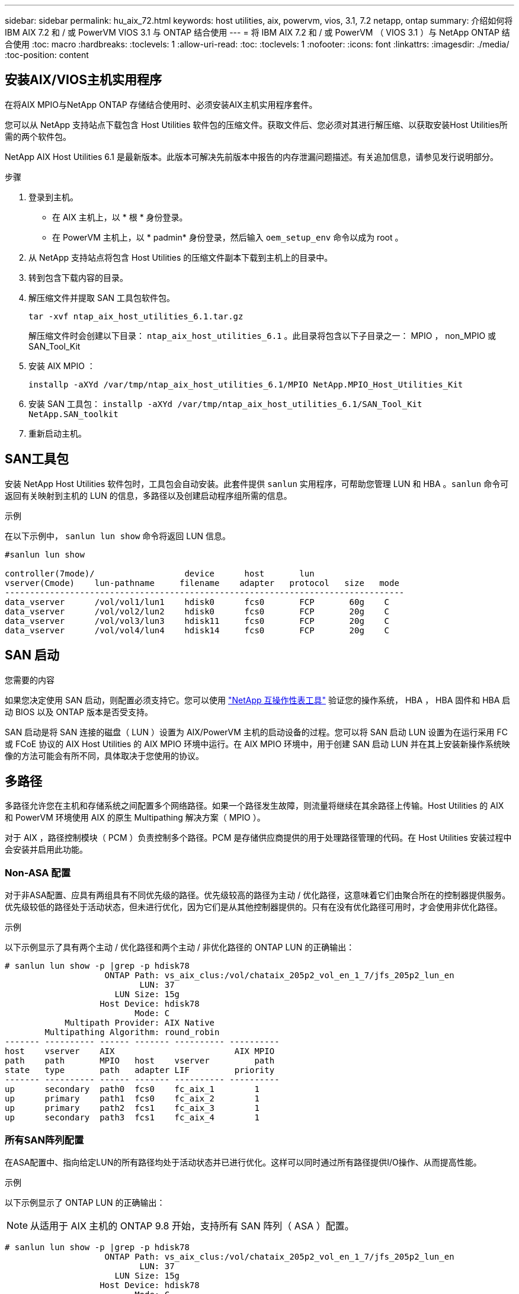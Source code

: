 ---
sidebar: sidebar 
permalink: hu_aix_72.html 
keywords: host utilities, aix, powervm, vios, 3.1, 7.2 netapp, ontap 
summary: 介绍如何将 IBM AIX 7.2 和 / 或 PowerVM VIOS 3.1 与 ONTAP 结合使用 
---
= 将 IBM AIX 7.2 和 / 或 PowerVM （ VIOS 3.1 ）与 NetApp ONTAP 结合使用
:toc: macro
:hardbreaks:
:toclevels: 1
:allow-uri-read: 
:toc: 
:toclevels: 1
:nofooter: 
:icons: font
:linkattrs: 
:imagesdir: ./media/
:toc-position: content




== 安装AIX/VIOS主机实用程序

在将AIX MPIO与NetApp ONTAP 存储结合使用时、必须安装AIX主机实用程序套件。

您可以从 NetApp 支持站点下载包含 Host Utilities 软件包的压缩文件。获取文件后、您必须对其进行解压缩、以获取安装Host Utilities所需的两个软件包。

NetApp AIX Host Utilities 6.1 是最新版本。此版本可解决先前版本中报告的内存泄漏问题描述。有关追加信息，请参见发行说明部分。

.步骤
. 登录到主机。
+
** 在 AIX 主机上，以 * 根 * 身份登录。
** 在 PowerVM 主机上，以 * padmin* 身份登录，然后输入 `oem_setup_env` 命令以成为 root 。


. 从 NetApp 支持站点将包含 Host Utilities 的压缩文件副本下载到主机上的目录中。
. 转到包含下载内容的目录。
. 解压缩文件并提取 SAN 工具包软件包。
+
`tar -xvf ntap_aix_host_utilities_6.1.tar.gz`

+
解压缩文件时会创建以下目录： `ntap_aix_host_utilities_6.1` 。此目录将包含以下子目录之一： MPIO ， non_MPIO 或 SAN_Tool_Kit

. 安装 AIX MPIO ：
+
`installp -aXYd /var/tmp/ntap_aix_host_utilities_6.1/MPIO NetApp.MPIO_Host_Utilities_Kit`

. 安装 SAN 工具包： `installp -aXYd /var/tmp/ntap_aix_host_utilities_6.1/SAN_Tool_Kit NetApp.SAN_toolkit`
. 重新启动主机。




== SAN工具包

安装 NetApp Host Utilities 软件包时，工具包会自动安装。此套件提供 `sanlun` 实用程序，可帮助您管理 LUN 和 HBA 。`sanlun` 命令可返回有关映射到主机的 LUN 的信息，多路径以及创建启动程序组所需的信息。

.示例
在以下示例中， `sanlun lun show` 命令将返回 LUN 信息。

[listing]
----
#sanlun lun show

controller(7mode)/                  device      host       lun
vserver(Cmode)    lun-pathname     filename    adapter   protocol   size   mode
--------------------------------------------------------------------------------
data_vserver      /vol/vol1/lun1    hdisk0      fcs0       FCP       60g    C
data_vserver      /vol/vol2/lun2    hdisk0      fcs0       FCP       20g    C
data_vserver      /vol/vol3/lun3    hdisk11     fcs0       FCP       20g    C
data_vserver      /vol/vol4/lun4    hdisk14     fcs0       FCP       20g    C

----


== SAN 启动

.您需要的内容
如果您决定使用 SAN 启动，则配置必须支持它。您可以使用 link:https://mysupport.netapp.com/matrix/imt.jsp?components=71102;&solution=1&isHWU&src=IMT["NetApp 互操作性表工具"^] 验证您的操作系统， HBA ， HBA 固件和 HBA 启动 BIOS 以及 ONTAP 版本是否受支持。

SAN 启动是将 SAN 连接的磁盘（ LUN ）设置为 AIX/PowerVM 主机的启动设备的过程。您可以将 SAN 启动 LUN 设置为在运行采用 FC 或 FCoE 协议的 AIX Host Utilities 的 AIX MPIO 环境中运行。在 AIX MPIO 环境中，用于创建 SAN 启动 LUN 并在其上安装新操作系统映像的方法可能会有所不同，具体取决于您使用的协议。



== 多路径

多路径允许您在主机和存储系统之间配置多个网络路径。如果一个路径发生故障，则流量将继续在其余路径上传输。Host Utilities 的 AIX 和 PowerVM 环境使用 AIX 的原生 Multipathing 解决方案（ MPIO ）。

对于 AIX ，路径控制模块（ PCM ）负责控制多个路径。PCM 是存储供应商提供的用于处理路径管理的代码。在 Host Utilities 安装过程中会安装并启用此功能。



=== Non-ASA 配置

对于非ASA配置、应具有两组具有不同优先级的路径。优先级较高的路径为主动 / 优化路径，这意味着它们由聚合所在的控制器提供服务。优先级较低的路径处于活动状态，但未进行优化，因为它们是从其他控制器提供的。只有在没有优化路径可用时，才会使用非优化路径。

.示例
以下示例显示了具有两个主动 / 优化路径和两个主动 / 非优化路径的 ONTAP LUN 的正确输出：

[listing]
----
# sanlun lun show -p |grep -p hdisk78
                    ONTAP Path: vs_aix_clus:/vol/chataix_205p2_vol_en_1_7/jfs_205p2_lun_en
                           LUN: 37
                      LUN Size: 15g
                   Host Device: hdisk78
                          Mode: C
            Multipath Provider: AIX Native
        Multipathing Algorithm: round_robin
------- ---------- ------ ------- ---------- ----------
host    vserver    AIX                        AIX MPIO
path    path       MPIO   host    vserver         path
state   type       path   adapter LIF         priority
------- ---------- ------ ------- ---------- ----------
up      secondary  path0  fcs0    fc_aix_1        1
up      primary    path1  fcs0    fc_aix_2        1
up      primary    path2  fcs1    fc_aix_3        1
up      secondary  path3  fcs1    fc_aix_4        1

----


=== 所有SAN阵列配置

在ASA配置中、指向给定LUN的所有路径均处于活动状态并已进行优化。这样可以同时通过所有路径提供I/O操作、从而提高性能。

.示例
以下示例显示了 ONTAP LUN 的正确输出：


NOTE: 从适用于 AIX 主机的 ONTAP 9.8 开始，支持所有 SAN 阵列（ ASA ）配置。

[listing]
----
# sanlun lun show -p |grep -p hdisk78
                    ONTAP Path: vs_aix_clus:/vol/chataix_205p2_vol_en_1_7/jfs_205p2_lun_en
                           LUN: 37
                      LUN Size: 15g
                   Host Device: hdisk78
                          Mode: C
            Multipath Provider: AIX Native
        Multipathing Algorithm: round_robin
------ ------- ------ ------- --------- ----------
host   vserver  AIX                      AIX MPIO
path   path     MPIO   host    vserver     path
state  type     path   adapter LIF       priority
------ ------- ------ ------- --------- ----------
up     primary  path0  fcs0    fc_aix_1     1
up     primary  path1  fcs0    fc_aix_2     1
up     primary  path2  fcs1    fc_aix_3     1
up     primary  path3  fcs1    fc_aix_4     1
----


== 建议设置

以下是为 NetApp ONTAP LUN 建议的一些参数设置。安装 ONTAP 主机实用程序套件后，系统会自动设置 NetApp LUN 的关键参数。

[cols="4*"]
|===
| 参数 | environment | AIX 的价值 | 注意 


| 算法 | MPIO | 循环 | 由 Host Utilities 设置 


| hcheck_cmd | MPIO | 查询 | 由 Host Utilities 设置 


| hcheck_interval | MPIO | 30 个 | 由 Host Utilities 设置 


| hcheck_mode | MPIO | 非活动 | 由 Host Utilities 设置 


| lun_reset_st | MPIO / 非 MPIO | 是的。 | 由 Host Utilities 设置 


| max_transfer | MPIO / 非 MPIO | FC LUN ： 0x100000 字节 | 由 Host Utilities 设置 


| QFull | MPIO / 非 MPIO | 2 秒延迟 | 由 Host Utilities 设置 


| queue_depth | MPIO / 非 MPIO | 64 | 由 Host Utilities 设置 


| reserve_policy | MPIO / 非 MPIO | no_reserve | 由 Host Utilities 设置 


| rw_timeout (磁盘) | MPIO / 非 MPIO | 30 秒 | 使用操作系统默认值 


| dyntrk | MPIO / 非 MPIO | 是的。 | 使用操作系统默认值 


| FC_err_recov | MPIO / 非 MPIO | fast_fail | 使用操作系统默认值 


| q_type | MPIO / 非 MPIO | 简单 | 使用操作系统默认值 


| num_cmd_elems | MPIO / 非 MPIO | 对于 AIX 3072 ，对于 VIOS 为 1024 | FC EN1B ， FC EN1C 


| num_cmd_elems | MPIO / 非 MPIO | 1024 （用于 AIX ） | FC EN0G 
|===


== MetroCluster 的建议设置

默认情况下、如果没有LUN的可用路径、则AIX操作系统会强制执行较短的I/O超时。在包括单交换机 SAN 网络结构和发生计划外故障转移的 MetroCluster 配置在内的配置中可能会发生这种情况。有关追加信息 以及对默认设置的建议更改、请参见 link:https://kb.netapp.com/app/answers/answer_view/a_id/1001318["NetApp KB1001318"^]



== SM-BC支持AIX

从ONTAP 9.11.1开始、SM-BC支持AIX。在AIX配置中、主集群是"活动"集群。

在AIX配置中、故障转移会造成中断。每次故障转移时、您都需要在主机上执行重新扫描、才能恢复I/O操作。

要配置适用于SM-BC的AIX、请参阅知识库文章 link:https://kb.netapp.com/Advice_and_Troubleshooting/Data_Protection_and_Security/SnapMirror/How_to_configure_an_AIX_host_for_SnapMirror_Business_Continuity_(SM-BC)["如何为SnapMirror业务连续性(SM-BC)配置AIX主机"^]。



== 已知问题和限制

[cols="4*"]
|===
| NetApp 错误 ID | 标题 | Description | 合作伙伴 ID 


| 1416221. | AIX 7200-05-01 在存储故障转移期间遇到虚拟 iSCSI 磁盘（ VIOS 3.1.1.x ）的 I/O 中断 | 在通过 VIOS 3.1.1.x 映射的虚拟 iSCSI 磁盘上的 AIX 7.2 TL5 主机上执行存储故障转移操作期间，可能会发生 I/O 中断默认情况下， VIOC 上虚拟 iSCSI 磁盘（ hdisk ）的 `rw_timeout` 值将为 45 秒。如果在存储故障转移期间发生超过 45 秒的 I/O 延迟，则可能会发生 I/O 故障。要避免这种情况，请参见 BURT 中所述的临时解决策。根据 IBM 的要求，在应用 APAR - IJ34739 （即将发布的版本）后，我们可以使用 `chdev` 命令动态更改 rw_timeout 值。 | 不适用 


| 1414700 | 在存储故障转移期间， AIX 7.2 TL04 的虚拟 iSCSI 磁盘（ VIOS 3.1.1.x ）发生 I/O 中断 | 在通过 VIOS 3.1.1.x 映射的虚拟 iSCSI 磁盘上的 AIX 7.2 TL4 主机上执行存储故障转移操作期间，可能会发生 I/O 中断默认情况下， VIOC 上 vSCSI 适配器的 `rw_timeout` 值为 45 秒。如果在存储故障转移期间发生超过 45 秒的 I/O 延迟，则可能会发生 I/O 故障。要避免这种情况，请参见 BURT 中所述的临时解决策。 | 不适用 


| 1307653 | 在 SFO 故障和直连 I/O 期间发现 VIOS 3.1.1.10 上的 I/O 问题 | 在 VIOS 3.1.1 上，由 16/32 Gb FC 适配器提供支持的 NPIV 客户端磁盘可能会出现 IO 故障。此外， `vfchost` 驱动程序可能会进入停止处理来自客户端的 I/O 请求的状态。应用 IBM APAR IJ22290IBM APAR IJ23222 可修复问题描述 | 不适用 
|===